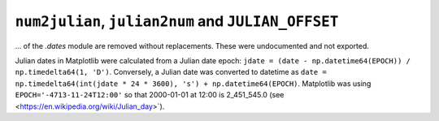 ``num2julian``, ``julian2num`` and ``JULIAN_OFFSET``
~~~~~~~~~~~~~~~~~~~~~~~~~~~~~~~~~~~~~~~~~~~~~~~~~~~~

... of the `.dates` module are removed without replacements. These were
undocumented and not exported.

Julian dates in Matplotlib were calculated from a Julian date epoch: ``jdate =
(date - np.datetime64(EPOCH)) / np.timedelta64(1, 'D')``.  Conversely, a Julian
date was converted to datetime as ``date = np.timedelta64(int(jdate * 24 *
3600), 's') + np.datetime64(EPOCH)``. Matplotlib was using
``EPOCH='-4713-11-24T12:00'`` so that 2000-01-01 at 12:00 is 2_451_545.0 (see
<https://en.wikipedia.org/wiki/Julian_day>`).
